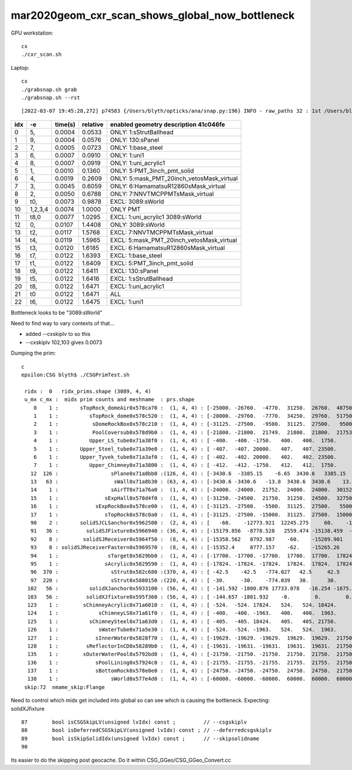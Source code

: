 mar2020geom_cxr_scan_shows_global_now_bottleneck
===================================================

GPU workstation::

    cx
    ./cxr_scan.sh 

Laptop::

    cx
    ./grabsnap.sh grab
    ./grabsnap.sh --rst


::

    [2022-03-07 19:45:28,272] p74583 {/Users/blyth/opticks/ana/snap.py:196} INFO - raw_paths 32 : 1st /Users/blyth/.opticks/geocache/DetSim0Svc_pWorld_g4live/g4ok_gltf/41c046fe05b28cb70b1fc65d0e6b7749/1/CSG_GGeo/CSGOptiXRenderTest/cvd1/70000/cxr_overview/cam_0_tmin_0.4/cxr_overview_emm_9,_moi_-1.jpg 


+---+----------+------------------+------------------+------------------------------------------------------------------------------+
|idx|        -e|       time(s)    |      relative    |    enabled geometry description 41c046fe                                     |
+===+==========+==================+==================+==============================================================================+
|  0|        5,|        0.0004    |        0.0533    |    ONLY: 1:sStrutBallhead                                                    |
+---+----------+------------------+------------------+------------------------------------------------------------------------------+
|  1|        9,|        0.0004    |        0.0576    |    ONLY: 130:sPanel                                                          |
+---+----------+------------------+------------------+------------------------------------------------------------------------------+
|  2|        7,|        0.0005    |        0.0723    |    ONLY: 1:base_steel                                                        |
+---+----------+------------------+------------------+------------------------------------------------------------------------------+
|  3|        6,|        0.0007    |        0.0910    |    ONLY: 1:uni1                                                              |
+---+----------+------------------+------------------+------------------------------------------------------------------------------+
|  4|        8,|        0.0007    |        0.0919    |    ONLY: 1:uni_acrylic1                                                      |
+---+----------+------------------+------------------+------------------------------------------------------------------------------+
|  5|        1,|        0.0010    |        0.1360    |    ONLY: 5:PMT_3inch_pmt_solid                                               |
+---+----------+------------------+------------------+------------------------------------------------------------------------------+
|  6|        4,|        0.0019    |        0.2609    |    ONLY: 5:mask_PMT_20inch_vetosMask_virtual                                 |
+---+----------+------------------+------------------+------------------------------------------------------------------------------+
|  7|        3,|        0.0045    |        0.6059    |    ONLY: 6:HamamatsuR12860sMask_virtual                                      |
+---+----------+------------------+------------------+------------------------------------------------------------------------------+
|  8|        2,|        0.0050    |        0.6788    |    ONLY: 7:NNVTMCPPMTsMask_virtual                                           |
+---+----------+------------------+------------------+------------------------------------------------------------------------------+
|  9|       t0,|        0.0073    |        0.9878    |    EXCL: 3089:sWorld                                                         |
+---+----------+------------------+------------------+------------------------------------------------------------------------------+
| 10|   1,2,3,4|        0.0074    |        1.0000    |    ONLY PMT                                                                  |
+---+----------+------------------+------------------+------------------------------------------------------------------------------+
| 11|      t8,0|        0.0077    |        1.0295    |    EXCL: 1:uni_acrylic1 3089:sWorld                                          |
+---+----------+------------------+------------------+------------------------------------------------------------------------------+
| 12|        0,|        0.0107    |        1.4408    |    ONLY: 3089:sWorld                                                         |
+---+----------+------------------+------------------+------------------------------------------------------------------------------+
| 13|       t2,|        0.0117    |        1.5768    |    EXCL: 7:NNVTMCPPMTsMask_virtual                                           |
+---+----------+------------------+------------------+------------------------------------------------------------------------------+
| 14|       t4,|        0.0119    |        1.5965    |    EXCL: 5:mask_PMT_20inch_vetosMask_virtual                                 |
+---+----------+------------------+------------------+------------------------------------------------------------------------------+
| 15|       t3,|        0.0120    |        1.6185    |    EXCL: 6:HamamatsuR12860sMask_virtual                                      |
+---+----------+------------------+------------------+------------------------------------------------------------------------------+
| 16|       t7,|        0.0122    |        1.6393    |    EXCL: 1:base_steel                                                        |
+---+----------+------------------+------------------+------------------------------------------------------------------------------+
| 17|       t1,|        0.0122    |        1.6409    |    EXCL: 5:PMT_3inch_pmt_solid                                               |
+---+----------+------------------+------------------+------------------------------------------------------------------------------+
| 18|       t9,|        0.0122    |        1.6411    |    EXCL: 130:sPanel                                                          |
+---+----------+------------------+------------------+------------------------------------------------------------------------------+
| 19|       t5,|        0.0122    |        1.6416    |    EXCL: 1:sStrutBallhead                                                    |
+---+----------+------------------+------------------+------------------------------------------------------------------------------+
| 20|       t8,|        0.0122    |        1.6471    |    EXCL: 1:uni_acrylic1                                                      |
+---+----------+------------------+------------------+------------------------------------------------------------------------------+
| 21|        t0|        0.0122    |        1.6471    |    ALL                                                                       |
+---+----------+------------------+------------------+------------------------------------------------------------------------------+
| 22|       t6,|        0.0122    |        1.6475    |    EXCL: 1:uni1                                                              |
+---+----------+------------------+------------------+------------------------------------------------------------------------------+



Bottleneck looks to be "3089:sWorld"

Need to find way to vary contexts of that...

* added --cxskiplv to so this

* --cxskiplv 102,103 gives 0.0073



Dumping the prim::

    c
    epsilon:CSG blyth$ ./CSGPrimTest.sh 

     ridx :  0   ridx_prims.shape (3089, 4, 4) 
     u_mx c_mx :  midx prim counts and meshname  : prs.shape 
        0    1 :       sTopRock_domeAir0x578ca70 :  (1, 4, 4) : [-25000. -26760.  -4770.  31250.  26760.  48750.      0.      0.]  
        1    1 :          sTopRock_dome0x578c520 :  (1, 4, 4) : [-28000. -29760.  -7770.  34250.  29760.  51750.      0.      0.]  
        2    1 :           sDomeRockBox0x578c210 :  (1, 4, 4) : [-31125. -27500.  -9500.  31125.  27500.   9500.      0.      0.]  
        3    1 :           PoolCoversub0x578d9b0 :  (1, 4, 4) : [-21800. -21800.  21749.  21800.  21800.  21753.      0.      0.]  
        4    1 :          Upper_LS_tube0x71a38f0 :  (1, 4, 4) : [ -400.  -400. -1750.   400.   400.  1750.     0.     0.]  
        5    1 :       Upper_Steel_tube0x71a39e0 :  (1, 4, 4) : [ -407.  -407. 20000.   407.   407. 23500.     0.     0.]  
        6    1 :       Upper_Tyvek_tube0x71a3af0 :  (1, 4, 4) : [ -402.  -402. 20000.   402.   402. 23500.     0.     0.]  
        7    1 :          Upper_Chimney0x71a3800 :  (1, 4, 4) : [ -412.  -412. -1750.   412.   412.  1750.     0.     0.]  
       12  126 :                 sPlane0x71a8bb0 :(126, 4, 4) : [-3430.6  -3385.15    -6.65  3430.6   3385.15     6.65     0.       0.  ]  
       13   63 :                  sWall0x71a8b30 : (63, 4, 4) : [-3430.6 -3430.6   -13.8  3430.6  3430.6    13.8     0.      0. ]  
       14    1 :                 sAirTT0x71a76a0 :  (1, 4, 4) : [-24000. -24000.  21752.  24000.  24000.  30152.      0.      0.]  
       15    1 :               sExpHall0x578d4f0 :  (1, 4, 4) : [-31250. -24500.  21750.  31250.  24500.  32750.      0.      0.]  
       16    1 :            sExpRockBox0x578ce00 :  (1, 4, 4) : [-31125. -27500.  -5500.  31125.  27500.   5500.      0.      0.]  
       17    1 :               sTopRock0x578c0a0 :  (1, 4, 4) : [-31125. -27500. -15000.  31125.  27500.  15000.      0.      0.]  
       90    2 :       solidSJCLSanchor0x5962500 :  (2, 4, 4) : [   -60.    -12773.921  12245.275     60.    -12683.368  12338.543      0.         0.   ]  
       91   36 :         solidSJFixture0x5966940 : (36, 4, 4) : [-15179.856  -8778.528   2559.474 -15138.459  -8726.628   2610.399      0.         0.   ]  
       92    8 :        solidSJReceiver0x5964f50 :  (8, 4, 4) : [-15358.562   8792.987    -60.    -15289.901   8901.911     60.         0.         0.   ]  
       93    8 : solidSJReceiverFastern0x5969570 :  (8, 4, 4) : [-15352.4     8777.157    -62.    -15265.26    8901.24      62.         0.         0.   ]  
       94    1 :                sTarget0x5829bb0 :  (1, 4, 4) : [-17700. -17700. -17700.  17700.  17700.  17824.      0.      0.]  
       95    1 :               sAcrylic0x5829590 :  (1, 4, 4) : [-17824. -17824. -17824.  17824.  17824.  17824.      0.      0.]  
       96  370 :                 sStrut0x582c680 :(370, 4, 4) : [ -42.5    -42.5   -774.027   42.5     42.5    774.027    0.       0.   ]  
       97  220 :                 sStrut0x5880150 :(220, 4, 4) : [ -30.     -30.    -774.039   30.      30.     774.039    0.       0.   ]  
      102   56 :          solidXJanchor0x5933100 : (56, 4, 4) : [ -141.592 -1800.876 17733.078   -16.254 -1675.153 17764.264     0.        0.   ]  
      103   56 :         solidXJfixture0x595f360 : (56, 4, 4) : [ -144.657 -1801.932    -0.        0.        0.    17790.158     0.        0.   ]  
      123    1 :        sChimneyAcrylic0x71a6010 :  (1, 4, 4) : [ -524.  -524. 17824.   524.   524. 18424.     0.     0.]  
      124    1 :             sChimneyLS0x71a61f0 :  (1, 4, 4) : [ -400.  -400. -1963.   400.   400.  1963.     0.     0.]  
      125    1 :          sChimneySteel0x71a63d0 :  (1, 4, 4) : [ -405.  -405. 18424.   405.   405. 21750.     0.     0.]  
      126    1 :             sWaterTube0x71a5e30 :  (1, 4, 4) : [ -524.  -524. -1963.   524.   524.  1963.     0.     0.]  
      127    1 :            sInnerWater0x5828f70 :  (1, 4, 4) : [-19629. -19629. -19629.  19629.  19629.  21750.      0.      0.]  
      128    1 :         sReflectorInCD0x58289b0 :  (1, 4, 4) : [-19631. -19631. -19631.  19631.  19631.  21750.      0.      0.]  
      135    1 :        sOuterWaterPool0x5792bd0 :  (1, 4, 4) : [-21750. -21750. -21750.  21750.  21750.  21750.      0.      0.]  
      136    1 :            sPoolLining0x57924c0 :  (1, 4, 4) : [-21755. -21755. -21755.  21755.  21755.  21750.      0.      0.]  
      137    1 :            sBottomRock0x578e0e0 :  (1, 4, 4) : [-24750. -24750. -24750.  24750.  24750.  21750.      0.      0.]  
      138    1 :                 sWorld0x577e4d0 :  (1, 4, 4) : [-60000. -60000. -60000.  60000.  60000.  60000.      0.      0.]  
     skip:72  nmame_skip:Flange 


Need to control which midx get included into global so can see which is
causing the bottleneck.  Expecting: solidXJfixture
        
::

     87        bool isCSGSkipLV(unsigned lvIdx) const ;         // --csgskiplv
     88        bool isDeferredCSGSkipLV(unsigned lvIdx) const ; // --deferredcsgskiplv
     89        bool isSkipSolidIdx(unsigned lvIdx) const ;      // --skipsolidname 
     90 


Its easier to do the skipping post geocache. Do it within CSG_GGeo/CSG_GGeo_Convert.cc


